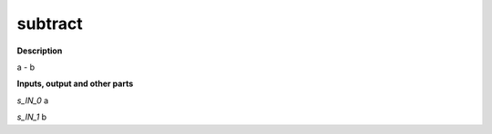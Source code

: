 subtract
========

.. _subtract:

**Description**

a - b

**Inputs, output and other parts**

*s_IN_0*  a

*s_IN_1*  b

